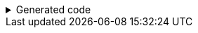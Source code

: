 ****

.Generated code
[%collapsible]
=====
[source,java]
----
public final class PersonUtils implements GeneratedUtil {
    public static final class Builder {
        public final Builder setNameToNull() {
            this.name = null;
            return this;
        }

        public final Builder setOffsetDateTimeToNull() {
            this.offsetDateTime = null;
            return this;
        }

        public final Builder setTagsToNull() {
            this.tags.clear();
            return this;
        }
    }
}
----
=====

****